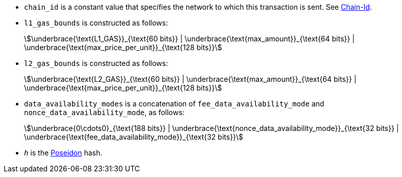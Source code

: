* `chain_id` is a constant value that specifies the network to which this transaction is sent. See xref:chain-id[Chain-Id].
* `l1_gas_bounds` is constructed as follows:
+
[stem]
++++
\underbrace{\text{L1_GAS}}_{\text{60 bits}} | \underbrace{\text{max_amount}}_{\text{64 bits}} |
\underbrace{\text{max_price_per_unit}}_{\text{128 bits}}
++++
* `l2_gas_bounds` is constructed as follows:
+
[stem]
++++
\underbrace{\text{L2_GAS}}_{\text{60 bits}} | \underbrace{\text{max_amount}}_{\text{64 bits}} |
\underbrace{\text{max_price_per_unit}}_{\text{128 bits}}
++++
* `data_availability_modes` is a concatenation of `fee_data_availability_mode`
and `nonce_data_availability_mode`, as follows:
+
[stem]
++++
\underbrace{0\cdots0}_{\text{188 bits}} | \underbrace{\text{nonce_data_availability_mode}}_{\text{32 bits}} |
\underbrace{\text{fee_data_availability_mode}}_{\text{32 bits}}
++++
* `_h_` is the xref:../cryptography/hash-functions.adoc#poseidon_hash[Poseidon] hash.